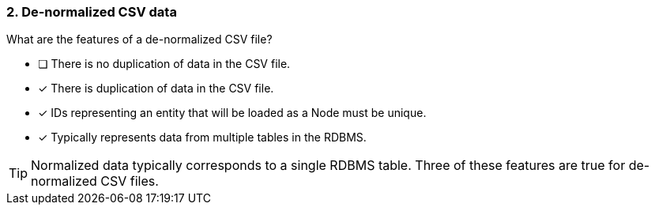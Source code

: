 [.question]
=== 2. De-normalized CSV data

What are the features of a de-normalized CSV file?

* [ ] There is no duplication of data in the CSV file.
* [x] There is duplication of data in the CSV file.
* [x] IDs representing an entity that will be loaded as a Node must be unique.
* [x] Typically represents data from multiple tables in the RDBMS.

[TIP]
====
Normalized data typically corresponds to a single RDBMS table. Three of these features are true for de-normalized CSV files.
====